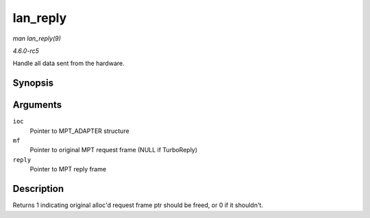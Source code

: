 .. -*- coding: utf-8; mode: rst -*-

.. _API-lan-reply:

=========
lan_reply
=========

*man lan_reply(9)*

*4.6.0-rc5*

Handle all data sent from the hardware.


Synopsis
========

.. c:function:: int lan_reply( MPT_ADAPTER * ioc, MPT_FRAME_HDR * mf, MPT_FRAME_HDR * reply )

Arguments
=========

``ioc``
    Pointer to MPT_ADAPTER structure

``mf``
    Pointer to original MPT request frame (NULL if TurboReply)

``reply``
    Pointer to MPT reply frame


Description
===========

Returns 1 indicating original alloc'd request frame ptr should be freed,
or 0 if it shouldn't.


.. ------------------------------------------------------------------------------
.. This file was automatically converted from DocBook-XML with the dbxml
.. library (https://github.com/return42/sphkerneldoc). The origin XML comes
.. from the linux kernel, refer to:
..
.. * https://github.com/torvalds/linux/tree/master/Documentation/DocBook
.. ------------------------------------------------------------------------------
